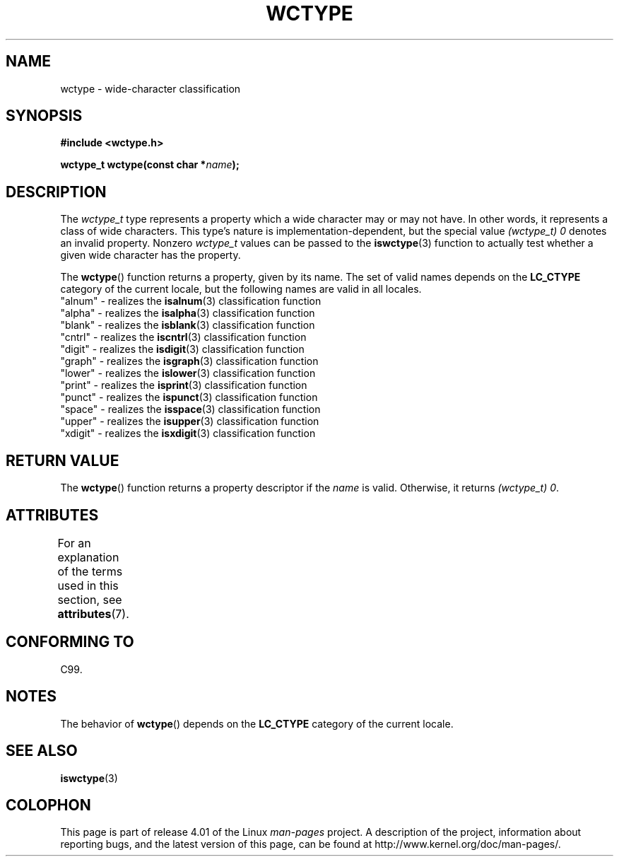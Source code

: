 .\" Copyright (c) Bruno Haible <haible@clisp.cons.org>
.\"
.\" %%%LICENSE_START(GPLv2+_DOC_ONEPARA)
.\" This is free documentation; you can redistribute it and/or
.\" modify it under the terms of the GNU General Public License as
.\" published by the Free Software Foundation; either version 2 of
.\" the License, or (at your option) any later version.
.\" %%%LICENSE_END
.\"
.\" References consulted:
.\"   GNU glibc-2 source code and manual
.\"   Dinkumware C library reference http://www.dinkumware.com/
.\"   OpenGroup's Single UNIX specification http://www.UNIX-systems.org/online.html
.\"   ISO/IEC 9899:1999
.\"
.TH WCTYPE 3  2015-03-02 "GNU" "Linux Programmer's Manual"
.SH NAME
wctype \- wide-character classification
.SH SYNOPSIS
.nf
.B #include <wctype.h>
.sp
.BI "wctype_t wctype(const char *" name );
.fi
.SH DESCRIPTION
The
.I wctype_t
type represents a property which a wide character may or
may not have.
In other words, it represents a class of wide characters.
This type's nature is implementation-dependent, but the special value
.I "(wctype_t) 0"
denotes an invalid property.
Nonzero
.I wctype_t
values
can be passed to the
.BR iswctype (3)
function
to actually test whether a given
wide character has the property.
.PP
The
.BR wctype ()
function returns a property, given by its name.
The set of
valid names depends on the
.B LC_CTYPE
category of the current locale, but the
following names are valid in all locales.
.nf
  "alnum" \- realizes the \fBisalnum\fP(3) classification function
  "alpha" \- realizes the \fBisalpha\fP(3) classification function
  "blank" \- realizes the \fBisblank\fP(3) classification function
  "cntrl" \- realizes the \fBiscntrl\fP(3) classification function
  "digit" \- realizes the \fBisdigit\fP(3) classification function
  "graph" \- realizes the \fBisgraph\fP(3) classification function
  "lower" \- realizes the \fBislower\fP(3) classification function
  "print" \- realizes the \fBisprint\fP(3) classification function
  "punct" \- realizes the \fBispunct\fP(3) classification function
  "space" \- realizes the \fBisspace\fP(3) classification function
  "upper" \- realizes the \fBisupper\fP(3) classification function
  "xdigit" \- realizes the \fBisxdigit\fP(3) classification function
.fi
.SH RETURN VALUE
The
.BR wctype ()
function returns a property descriptor
if the
.I name
is valid.
Otherwise, it returns
.IR "(wctype_t) 0" .
.SH ATTRIBUTES
For an explanation of the terms used in this section, see
.BR attributes (7).
.TS
allbox;
lb lb lb
l l l.
Interface	Attribute	Value
T{
.BR wctype ()
T}	Thread safety	MT-Safe locale
.TE
.SH CONFORMING TO
C99.
.SH NOTES
The behavior of
.BR wctype ()
depends on the
.B LC_CTYPE
category of the
current locale.
.SH SEE ALSO
.BR iswctype (3)
.SH COLOPHON
This page is part of release 4.01 of the Linux
.I man-pages
project.
A description of the project,
information about reporting bugs,
and the latest version of this page,
can be found at
\%http://www.kernel.org/doc/man\-pages/.
